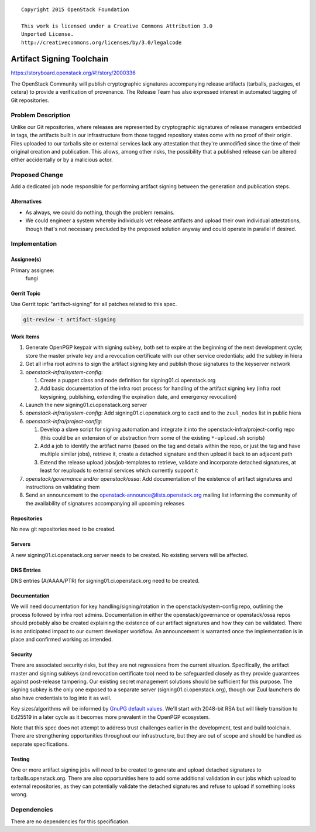 ::

  Copyright 2015 OpenStack Foundation

  This work is licensed under a Creative Commons Attribution 3.0
  Unported License.
  http://creativecommons.org/licenses/by/3.0/legalcode

==========================
Artifact Signing Toolchain
==========================

https://storyboard.openstack.org/#!/story/2000336

The OpenStack Community will publish cryptographic signatures
accompanying release artifacts (tarballs, packages, et cetera) to
provide a verification of provenance. The Release Team has also
expressed interest in automated tagging of Git repositories.

Problem Description
===================

Unlike our Git repositories, where releases are represented by
cryptographic signatures of release managers embedded in tags, the
artifacts built in our infrastructure from those tagged repository
states come with no proof of their origin. Files uploaded to our
tarballs site or external services lack any attestation that they're
unmodified since the time of their original creation and
publication. This allows, among other risks, the possibility that a
published release can be altered either accidentally or by a
malicious actor.

Proposed Change
===============

Add a dedicated job node responsible for performing artifact
signing between the generation and publication steps.

Alternatives
------------

* As always, we could do nothing, though the problem remains.
* We could engineer a system whereby individuals vet release
  artifacts and upload their own individual attestations, though
  that's not necessary precluded by the proposed solution anyway and
  could operate in parallel if desired.

Implementation
==============

Assignee(s)
-----------

Primary assignee:
  fungi

Gerrit Topic
------------

Use Gerrit topic "artifact-signing" for all patches related to this
spec.

.. code-block:: bash

    git-review -t artifact-signing

Work Items
----------

1. Generate OpenPGP keypair with signing subkey, both set to expire
   at the beginning of the next development cycle; store the master
   private key and a revocation certificate with our other service
   credentials; add the subkey in hiera
2. Get all infra root admins to sign the artifact signing key and
   publish those signatures to the keyserver network
3. *openstack-infra/system-config*:

   1. Create a puppet class and node definition for
      signing01.ci.openstack.org
   2. Add basic documentation of the infra root process for handling
      of the artifact signing key (infra root keysigning,
      publishing, extending the expiration date, and emergency
      revocation)

4. Launch the new signing01.ci.openstack.org server
5. *openstack-infra/system-config*: Add signing01.ci.openstack.org
   to cacti and to the ``zuul_nodes`` list in public hiera
6. *openstack-infra/project-config*:

   1. Develop a slave script for signing automation and integrate it
      into the openstack-infra/project-config repo (this could be an
      extension of or abstraction from some of the existing
      ``*-upload.sh`` scripts)
   2. Add a job to identify the artifact name (based on the tag and
      details within the repo, or just the tag and have multiple
      similar jobs), retrieve it, create a detached signature and
      then upload it back to an adjacent path
   3. Extend the release upload jobs/job-templates to retrieve,
      validate and incorporate detached signatures, at least for
      reuploads to external services which currently support it

7. *openstack/governance* and/or *openstack/ossa*: Add documentation
   of the existence of artifact signatures and instructions on
   validating them
8. Send an announcement to the
   openstack-announce@lists.openstack.org mailing list informing the
   community of the availability of signatures accompanying all
   upcoming releases

Repositories
------------

No new git repositories need to be created.

Servers
-------

A new signing01.ci.openstack.org server needs to be created. No
existing servers will be affected.

DNS Entries
-----------

DNS entries (A/AAAA/PTR) for signing01.ci.openstack.org need to be
created.

Documentation
-------------

We will need documentation for key handling/signing/rotation in the
openstack/system-config repo, outlining the process followed by
infra root admins. Documentation in either the openstack/governance
or openstack/ossa repos should probably also be created explaining
the existence of our artifact signatures and how they can be
validated. There is no anticipated impact to our current developer
workflow. An announcement is warranted once the implementation is in
place and confirmed working as intended.

Security
--------

There are associated security risks, but they are not regressions
from the current situation. Specifically, the artifact master and
signing subkeys (and revocation certificate too) need to be
safeguarded closely as they provide guarantees against post-release
tampering. Our existing secret management solutions should be
sufficient for this purpose. The signing subkey is the only one
exposed to a separate server (signing01.ci.openstack.org), though
our Zuul launchers do also have credentials to log into it as well.

Key sizes/algorithms will be informed by `GnuPG default values
<https://www.gnupg.org/faq/whats-new-in-2.1.html>`_. We'll start with
2048-bit RSA but will likely transition to Ed25519 in a later cycle
as it becomes more prevalent in the OpenPGP ecosystem.

Note that this spec does not attempt to address trust challenges
earlier in the development, test and build toolchain. There are
strengthening opportunities throughout our infrastructure, but they
are out of scope and should be handled as separate specifications.

Testing
-------

One or more artifact signing jobs will need to be created to
generate and upload detached signatures to tarballs.openstack.org.
There are also opportunities here to add some additional validation
in our jobs which upload to external repositories, as they can
potentially validate the detached signatures and refuse to upload if
something looks wrong.

Dependencies
============

There are no dependencies for this specification.
